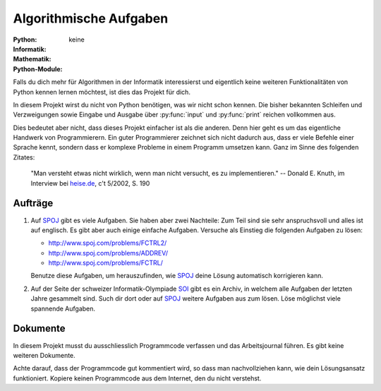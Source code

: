 ***********************
Algorithmische Aufgaben
***********************
:Python: |*| |o| |o| |o| |o|
:Informatik: |*| |*| |*| |*| |*|
:Mathematik: |*| |*| |*| |o| |o| 

:Python-Module: keine

Falls du dich mehr für Algorithmen in der Informatik interessierst und
eigentlich keine weiteren Funktionalitäten von Python kennen lernen möchtest,
ist dies das Projekt für dich.

In diesem Projekt wirst du nicht von Python benötigen, was wir nicht schon
kennen. Die bisher bekannten Schleifen und Verzweigungen sowie Eingabe und
Ausgabe über :py:func:`input` und :py:func:`print` reichen vollkommen aus.

Dies bedeutet aber nicht, dass dieses Projekt einfacher ist als die
anderen. Denn hier geht es um das eigentliche Handwerk von Programmierern. Ein
guter Programmierer zeichnet sich nicht dadurch aus, dass er viele Befehle einer
Sprache kennt, sondern dass er komplexe Probleme in einem Programm umsetzen
kann. Ganz im Sinne des folgenden Zitates:

    "Man versteht etwas nicht wirklich, wenn man nicht versucht, es zu
    implementieren."
    -- Donald E. Knuth, im Interview bei `heise.de`_, c't 5/2002, S. 190

.. _heise.de: http://www.heise.de/artikel-archiv/ct/2002/05/190_Der-Perfektionist
    
Aufträge
========

1. Auf `SPOJ`_ gibt es viele Aufgaben. Sie haben aber zwei Nachteile: Zum Teil
   sind sie sehr anspruchsvoll und alles ist auf englisch. Es gibt aber auch
   einige einfache Aufgaben. Versuche als Einstieg die folgenden Aufgaben zu
   lösen:

   * http://www.spoj.com/problems/FCTRL2/
   * http://www.spoj.com/problems/ADDREV/
   * http://www.spoj.com/problems/FCTRL/

   Benutze diese Aufgaben, um herauszufinden, wie `SPOJ`_ deine Lösung
   automatisch korrigieren kann. 
     
2. Auf der Seite der schweizer Informatik-Olympiade `SOI`_ gibt es ein Archiv, in
   welchem alle Aufgaben der letzten Jahre gesammelt sind. Such dir dort oder auf
   `SPOJ`_ weitere Aufgaben aus zum lösen. Löse möglichst viele spannende Aufgaben.

.. _SPOJ: http://www.spoj.com/
.. _SOI: http://www.soi.ch/

Dokumente
=========

In diesem Projekt musst du ausschliesslich Programmcode verfassen und das
Arbeitsjournal führen. Es gibt keine weiteren Dokumente.

Achte darauf, dass der Programmcode gut kommentiert wird, so dass man
nachvollziehen kann, wie dein Lösungsansatz funktioniert. Kopiere keinen
Programmcode aus dem Internet, den du nicht verstehst.

	     
.. |*| image:: /images/star-full.png
.. |o| image:: /images/star-empty.png
			      
